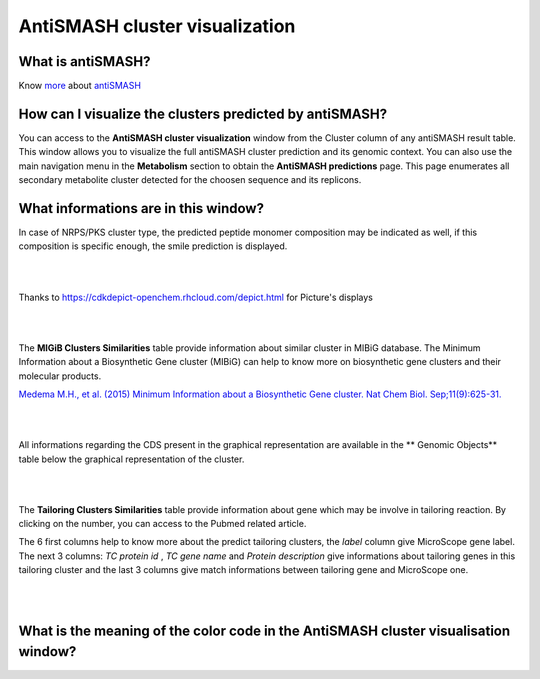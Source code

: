 ######################
AntiSMASH cluster visualization
######################

What is antiSMASH?
------------------

Know  `more <https://microscope.readthedocs.io/en/latest/content/mage/info.html#antismash>`_ about `antiSMASH <http://antismash.secondarymetabolites.org/about.html>`_



How can I visualize the clusters predicted by antiSMASH?
--------------------------------------------------------

You can access to the **AntiSMASH cluster visualization** window from the Cluster column of any antiSMASH result table.
This window allows you to visualize the full antiSMASH cluster prediction and its genomic context.
You can also use the main navigation menu in the **Metabolism** section to obtain the **AntiSMASH predictions** page.
This page enumerates all secondary metabolite cluster detected for the choosen sequence and its replicons.


What informations are in this window?
--------------------------------------------------------

In case of NRPS/PKS cluster type, the predicted peptide monomer composition may be indicated as well, if this composition is specific enough, the smile prediction is displayed.

.. image:: img/antiSMASH3_viewer.PNG


|
|

Thanks to `https://cdkdepict-openchem.rhcloud.com/depict.html <https://cdkdepict-openchem.rhcloud.com/depict.html>`_ for Picture's displays 

|
|


The **MIGiB Clusters Similarities** table provide information about similar cluster in MIBiG database. The Minimum Information about a Biosynthetic Gene cluster (MIBiG) can help to know more on biosynthetic gene clusters and their molecular products.

`Medema M.H., et al. (2015) Minimum Information about a Biosynthetic Gene cluster. Nat Chem Biol. Sep;11(9):625-31. <http://www.ncbi.nlm.nih.gov/pubmed/26284661>`_


.. image:: img/antiSMASH3_Knowncluster.PNG


|
|


All informations regarding the CDS present in the graphical representation are available in the ** Genomic Objects** table below the graphical representation of the cluster.

.. image:: img/antiSMASH3_Feature.PNG

|
|


The **Tailoring Clusters Similarities** table provide information about gene which may be involve in tailoring reaction. By clicking on the number, you can access to the Pubmed related article.

The 6 first columns help to know more about the predict tailoring clusters, the *label* column give MicroScope gene label.
The next 3 columns: *TC protein id* , *TC gene name* and *Protein description* give informations about tailoring genes in this tailoring cluster and the last 3 columns give match informations between tailoring gene and MicroScope one.


.. image:: img/antiSMASH3_Tailoringcluster.PNG

|
|


What is the meaning of the color code in the AntiSMASH cluster visualisation window?
-------------------------------------------------------------------------------------------

.. image:: img/antiSMASH3_domain_color_code.PNG
.. image:: img/antiSMASH3_Feature_color_code.PNG
